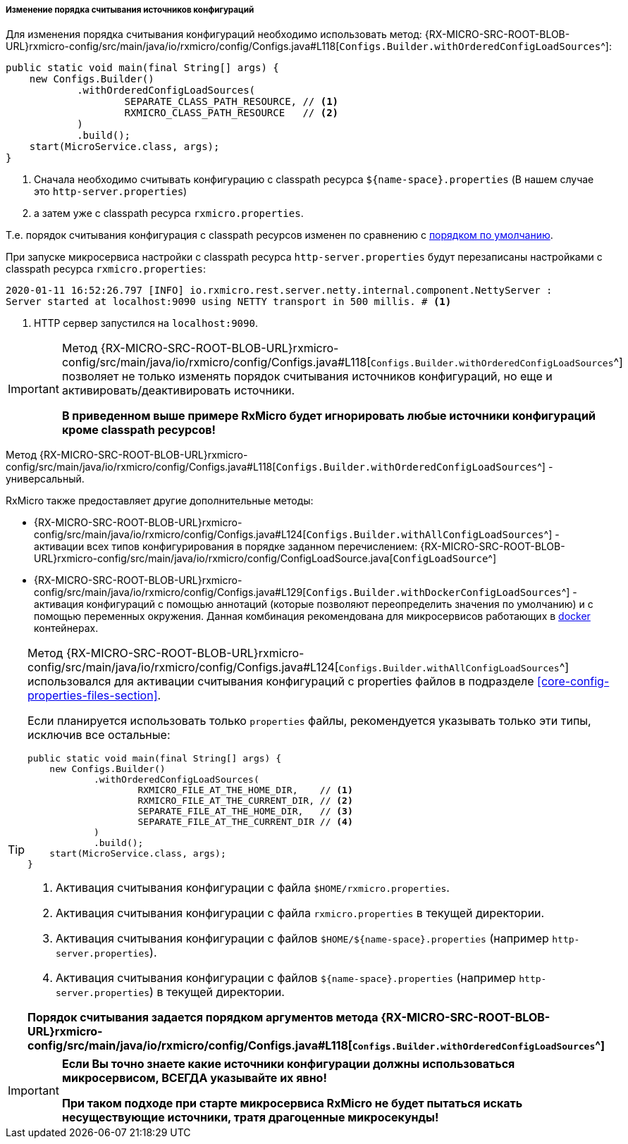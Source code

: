 [[core-config-order-settings]]
===== Изменение порядка считывания источников конфигураций

Для изменения порядка считывания конфигураций необходимо использовать метод:
{RX-MICRO-SRC-ROOT-BLOB-URL}rxmicro-config/src/main/java/io/rxmicro/config/Configs.java#L118[`Configs.Builder.withOrderedConfigLoadSources`^]:

[source,java]
----
public static void main(final String[] args) {
    new Configs.Builder()
            .withOrderedConfigLoadSources(
                    SEPARATE_CLASS_PATH_RESOURCE, // <1>
                    RXMICRO_CLASS_PATH_RESOURCE   // <2>
            )
            .build();
    start(MicroService.class, args);
}
----
<1> Сначала необходимо считывать конфигурацию с classpath ресурса `${name-space}.properties` (В нашем случае это `http-server.properties`)
<2> а затем уже с classpath ресурса `rxmicro.properties`.

Т.е. порядок считывания конфигурация с classpath ресурсов изменен по сравнению с
<<core-config-order-default-section, порядком по умолчанию>>.

При запуске микросервиса настройки с classpath ресурса `http-server.properties` будут перезаписаны настройками с classpath ресурса `rxmicro.properties`:

[source,text]
----
2020-01-11 16:52:26.797 [INFO] io.rxmicro.rest.server.netty.internal.component.NettyServer :
Server started at localhost:9090 using NETTY transport in 500 millis. # <1>
----
<1> HTTP сервер запустился на `localhost:9090`.

[IMPORTANT]
====
Метод
{RX-MICRO-SRC-ROOT-BLOB-URL}rxmicro-config/src/main/java/io/rxmicro/config/Configs.java#L118[`Configs.Builder.withOrderedConfigLoadSources`^]
позволяет не только изменять порядок считывания источников конфигураций, но еще и активировать/деактивировать источники.

*В приведенном выше примере RxMicro будет игнорировать любые источники конфигураций кроме classpath ресурсов!*
====

Метод
{RX-MICRO-SRC-ROOT-BLOB-URL}rxmicro-config/src/main/java/io/rxmicro/config/Configs.java#L118[`Configs.Builder.withOrderedConfigLoadSources`^]
- универсальный.

RxMicro также предоставляет другие дополнительные методы:

* {RX-MICRO-SRC-ROOT-BLOB-URL}rxmicro-config/src/main/java/io/rxmicro/config/Configs.java#L124[`Configs.Builder.withAllConfigLoadSources`^] - активации всех типов конфигурирования в порядке заданном перечислением:
{RX-MICRO-SRC-ROOT-BLOB-URL}rxmicro-config/src/main/java/io/rxmicro/config/ConfigLoadSource.java[`ConfigLoadSource`^]

* {RX-MICRO-SRC-ROOT-BLOB-URL}rxmicro-config/src/main/java/io/rxmicro/config/Configs.java#L129[`Configs.Builder.withDockerConfigLoadSources`^] - активация конфигураций с помощью аннотаций (которые позволяют переопределить значения по умолчанию) и с помощью переменных окружения.
Данная комбинация рекомендована для микросервисов работающих в https://www.docker.com/[docker^] контейнерах.

[TIP]
====
Метод
{RX-MICRO-SRC-ROOT-BLOB-URL}rxmicro-config/src/main/java/io/rxmicro/config/Configs.java#L124[`Configs.Builder.withAllConfigLoadSources`^]
использовался для активации считывания конфигураций с properties файлов в подразделе <<core-config-properties-files-section>>.

Если планируется использовать только `properties` файлы, рекомендуется указывать только эти типы, исключив все остальные:

[source,java]
----
public static void main(final String[] args) {
    new Configs.Builder()
            .withOrderedConfigLoadSources(
                    RXMICRO_FILE_AT_THE_HOME_DIR,    // <1>
                    RXMICRO_FILE_AT_THE_CURRENT_DIR, // <2>
                    SEPARATE_FILE_AT_THE_HOME_DIR,   // <3>
                    SEPARATE_FILE_AT_THE_CURRENT_DIR // <4>
            )
            .build();
    start(MicroService.class, args);
}
----
<1> Активация считывания конфигурации с файла `$HOME/rxmicro.properties`.
<2> Активация считывания конфигурации с файла `rxmicro.properties` в текущей директории.
<3> Активация считывания конфигурации с файлов `$HOME/${name-space}.properties` (например `http-server.properties`).
<4> Активация считывания конфигурации с файлов `${name-space}.properties` (например `http-server.properties`) в текущей директории.

*Порядок считывания задается порядком аргументов метода
{RX-MICRO-SRC-ROOT-BLOB-URL}rxmicro-config/src/main/java/io/rxmicro/config/Configs.java#L118[`Configs.Builder.withOrderedConfigLoadSources`^]*
====

[IMPORTANT]
====
*Если Вы точно знаете какие источники конфигурации должны использоваться микросервисом, ВСЕГДА указывайте их явно!*

*При таком подходе при старте микросервиса RxMicro не будет пытаться искать несуществующие источники, тратя драгоценные микросекунды!*
====